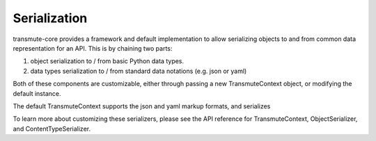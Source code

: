 =============
Serialization
=============

transmute-core provides a framework and default implementation to
allow serializing objects to and from common data representation for
an API. This is by chaining two parts:

1. object serialization to / from basic Python data types.
2. data types serialization to / from standard data notations (e.g. json or yaml)

.. todo:: ref TransmuteContext

Both of these components are customizable, either through passing a new
TransmuteContext object, or modifying the default instance.

The default TransmuteContext supports the json and yaml markup formats,
and serializes

To learn more about customizing these serializers, please see the API reference
for TransmuteContext, ObjectSerializer, and ContentTypeSerializer.
